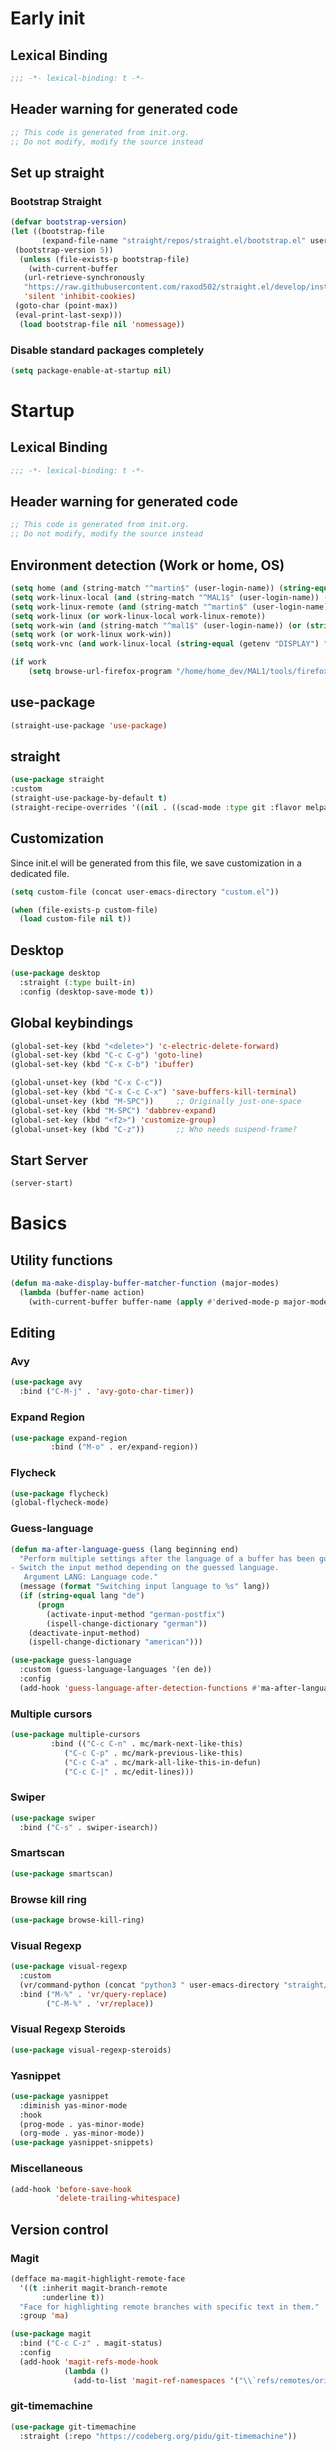 #+auto_tangle: t
#+PROPERTY: header-args :tangle "~/.emacs.d/init.el"

* Early init
:PROPERTIES:
:header-args:emacs-lisp: :tangle "~/.emacs.d/early-init.el"
:END:
** Lexical Binding
#+begin_src emacs-lisp
;;; -*- lexical-binding: t -*-
#+end_src
** Header warning for generated code
#+begin_src emacs-lisp
  ;; This code is generated from init.org.
  ;; Do not modify, modify the source instead

#+end_src
** Set up straight
*** Bootstrap Straight
#+begin_src emacs-lisp
  (defvar bootstrap-version)
  (let ((bootstrap-file
         (expand-file-name "straight/repos/straight.el/bootstrap.el" user-emacs-directory))
   (bootstrap-version 5))
    (unless (file-exists-p bootstrap-file)
      (with-current-buffer
     (url-retrieve-synchronously
     "https://raw.githubusercontent.com/raxod502/straight.el/develop/install.el"
     'silent 'inhibit-cookies)
   (goto-char (point-max))
   (eval-print-last-sexp)))
    (load bootstrap-file nil 'nomessage))
#+end_src
*** Disable standard packages completely
#+begin_src emacs-lisp
  (setq package-enable-at-startup nil)
#+end_src
* Startup
** Lexical Binding
#+begin_src emacs-lisp
;;; -*- lexical-binding: t -*-
#+end_src
** Header warning for generated code
#+begin_src emacs-lisp
  ;; This code is generated from init.org.
  ;; Do not modify, modify the source instead

#+end_src
** Environment detection (Work or home, OS)
#+begin_src emacs-lisp
  (setq home (and (string-match "^martin$" (user-login-name)) (string-equal (system-name) "merlin")))
  (setq work-linux-local (and (string-match "^MAL1$" (user-login-name)) (string-equal system-type "gnu/linux")))
  (setq work-linux-remote (and (string-match "^martin$" (user-login-name)) (string-equal system-type "gnu/linux") (string-equal (system-name) "LP15-MAL1-CEM")))
  (setq work-linux (or work-linux-local work-linux-remote))
  (setq work-win (and (string-match "^mal1$" (user-login-name)) (or (string-equal system-type "windows-nt") (string-equal system-type "cygwin"))))
  (setq work (or work-linux work-win))
  (setq work-vnc (and work-linux-local (string-equal (getenv "DISPLAY") ":1.0")))

  (if work
      (setq browse-url-firefox-program "/home/home_dev/MAL1/tools/firefox/firefox"))
#+end_src
** use-package
#+begin_src emacs-lisp
  (straight-use-package 'use-package)
#+end_src
** straight
#+begin_src emacs-lisp
  (use-package straight
  :custom
  (straight-use-package-by-default t)
  (straight-recipe-overrides '((nil . ((scad-mode :type git :flavor melpa :files ("scad-mode.el" "ob-scad.el") :host github :repo "openscad/emacs-scad-mode"))))))
#+end_src
** Customization
Since init.el will be generated from this file, we save customization in a dedicated file.

#+begin_src emacs-lisp
  (setq custom-file (concat user-emacs-directory "custom.el"))

  (when (file-exists-p custom-file)
    (load custom-file nil t))
#+end_src
** Desktop
#+begin_src emacs-lisp
  (use-package desktop
    :straight (:type built-in)
    :config (desktop-save-mode t))
#+end_src
** Global keybindings
#+begin_src emacs-lisp
  (global-set-key (kbd "<delete>") 'c-electric-delete-forward)
  (global-set-key (kbd "C-c C-g") 'goto-line)
  (global-set-key (kbd "C-x C-b") 'ibuffer)

  (global-unset-key (kbd "C-x C-c"))
  (global-set-key (kbd "C-x C-c C-x") 'save-buffers-kill-terminal)
  (global-unset-key (kbd "M-SPC"))     ;; Originally just-one-space
  (global-set-key (kbd "M-SPC") 'dabbrev-expand)
  (global-set-key (kbd "<f2>") 'customize-group)
  (global-unset-key (kbd "C-z"))       ;; Who needs suspend-frame?
#+end_src
** Start Server
#+begin_src emacs-lisp
  (server-start)
#+end_src
* Basics
** Utility functions
#+begin_src emacs-lisp
  (defun ma-make-display-buffer-matcher-function (major-modes)
    (lambda (buffer-name action)
      (with-current-buffer buffer-name (apply #'derived-mode-p major-modes))))
#+end_src
** Editing
*** Avy
#+begin_src emacs-lisp
  (use-package avy
    :bind ("C-M-j" . 'avy-goto-char-timer))
#+end_src
*** Expand Region
#+begin_src emacs-lisp
  (use-package expand-region
	       :bind ("M-o" . er/expand-region))
#+end_src
*** Flycheck
#+begin_src emacs-lisp
  (use-package flycheck)
  (global-flycheck-mode)
#+end_src

*** Guess-language
#+begin_src emacs-lisp
  (defun ma-after-language-guess (lang beginning end)
    "Perform multiple settings after the language of a buffer has been guessed:
  - Switch the input method depending on the guessed language.
     Argument LANG: Language code."
    (message (format "Switching input language to %s" lang))
    (if (string-equal lang "de")
        (progn
          (activate-input-method "german-postfix")
          (ispell-change-dictionary "german"))
      (deactivate-input-method)
      (ispell-change-dictionary "american")))

  (use-package guess-language
    :custom (guess-language-languages '(en de))
    :config
    (add-hook 'guess-language-after-detection-functions #'ma-after-language-guess))
#+end_src
*** Multiple cursors
#+begin_src emacs-lisp
  (use-package multiple-cursors
	       :bind (("C-c C-n" . mc/mark-next-like-this)
		      ("C-c C-p" . mc/mark-previous-like-this)
		      ("C-c C-a" . mc/mark-all-like-this-in-defun)
		      ("C-c C-|" . mc/edit-lines)))
#+end_src
*** Swiper
#+begin_src emacs-lisp
  (use-package swiper
    :bind ("C-s" . swiper-isearch))
#+end_src
*** Smartscan
#+begin_src emacs-lisp
  (use-package smartscan)
#+end_src
*** Browse kill ring
#+begin_src emacs-lisp
  (use-package browse-kill-ring)
#+end_src

*** Visual Regexp
#+begin_src emacs-lisp
  (use-package visual-regexp
    :custom
    (vr/command-python (concat "python3 " user-emacs-directory "straight/build/visual-regexp-steroids/regexp.py"))
    :bind ("M-%" . 'vr/query-replace)
          ("C-M-%" . 'vr/replace))
#+end_src
*** Visual Regexp Steroids
#+begin_src emacs-lisp
  (use-package visual-regexp-steroids)
#+end_src
*** Yasnippet
#+begin_src emacs-lisp
  (use-package yasnippet
    :diminish yas-minor-mode
    :hook
    (prog-mode . yas-minor-mode)
    (org-mode . yas-minor-mode))
  (use-package yasnippet-snippets)
#+end_src
*** Miscellaneous
#+begin_src emacs-lisp
  (add-hook 'before-save-hook
            'delete-trailing-whitespace)
#+end_src
** Version control
*** Magit
#+begin_src emacs-lisp
  (defface ma-magit-highlight-remote-face
    '((t :inherit magit-branch-remote
         :underline t))
    "Face for highlighting remote branches with specific text in them."
    :group 'ma)

  (use-package magit
    :bind ("C-c C-z" . magit-status)
    :config
    (add-hook 'magit-refs-mode-hook
              (lambda ()
                (add-to-list 'magit-ref-namespaces '("\\`refs/remotes/origin/\\(SPCK-[0-9]+-MAL1-.*\\)" . ma-magit-highlight-remote-face)))))
#+end_src
*** git-timemachine
#+begin_src emacs-lisp
  (use-package git-timemachine
    :straight (:repo "https://codeberg.org/pidu/git-timemachine"))
#+end_src
*** git-gutter
#+begin_src emacs-lisp
  (use-package git-gutter
    :diminish git-gutter-mode
    :config
    (add-hook 'text-mode-hook
              (lambda ()
                (unless (and (buffer-file-name) (file-remote-p (buffer-file-name)))
                  (git-gutter-mode)))))
#+end_src
** Remote work
#+begin_src emacs-lisp
  (if work-linux-remote
      (progn
        (setq work-remote-machine "dell1254cem")
        (setq work-remote-url "/ssh:MAL1@dell1254cem:")
        (setq enable-remote-dir-locals nil)
        (setq remote-file-name-inhibit-locks t)
        ;; Avoid version-control checks for tramp buffers
        (setq vc-ignore-dir-regexp
              (format "\\(%s\\)\\|\\(%s\\)"
                      vc-ignore-dir-regexp
                      tramp-file-name-regexp)))
    (setq work-remote-url "")
    (setq work-remote-machine nil))
#+end_src
** Password cache
#+begin_src emacs-lisp
  (use-package password-cache
    :straight (:type built-in)
    :custom (password-cache-expiry 36000)
    :after flyspell
    )
#+end_src
** Navigation
*** Link-Hint
#+begin_src emacs-lisp
  (defun ma-spck-next-link (end)
    "Return position of next SPCK-{ID} link or nil if there is none."
    (save-excursion
      (when (looking-at "\\(SPCK-[0-9.]+\\)")
        (progn
          (skip-chars-forward "SPCK-")
          (skip-chars-forward "[:digit:]")))
      (when (re-search-forward "\\(SPCK-[[:digit:]]+\\)" end t)
        (progn
          (skip-chars-backward "[SPCK\\-][:digit:]")
          (point)))))


  (defun ma-spck-link-at-point-p ()
    "Return SPCK-{ID} link at point or nil if there is none."
    (save-excursion
      (skip-chars-backward "[SPCK\\-][:digit:]")
      (and
       (looking-at "\\(SPCK-[0-9.]+\\)")
       (concat "https://spck-jira.ux.dsone.3ds.com:8443/browse/" (match-string 1)))))

    (use-package link-hint
      :config
      (link-hint-define-type 'spck-url
                             :next 'ma-spck-next-link
                             :at-point-p 'ma-spck-link-at-point-p
                             :open #'browse-url)
      (push 'link-hint-spck-url link-hint-types)
      :bind ("C-c o" . 'link-hint-open-link))

#+end_src
*** Projectile
#+begin_src emacs-lisp
  (cond
   (work-linux-local
    (progn (setq projectile-project-search-path '("/scratch/apel"))
           (setq projectile-git-command (concat (getenv "HOME") "/bin/projectile_ls.sh"))))
   (work-linux-remote
    (progn (setq projectile-project-search-path '("/scratch/apel"))
           (setq projectile-git-command (concat (getenv "HOME") "/bin/projectile_ls.sh"))
           (setq projectile-enable-caching t)))
   (work-win (setq projectile-project-search-path '("D:/users/apel")))
   (home (setq projectile-project-search-path '("/home/martin"))))

  (defun ma-projectile-mode-line()
    "Generates a projectile mode line"
    (format " Proj[%s]" (projectile-project-name)))

  (use-package projectile
    :init
    (projectile-mode 1)
    ;; This is needed to avoid slowdown when working with remote files.
    (defadvice projectile-project-root (around ignore-remote first activate)
      (unless (file-remote-p default-directory) ad-do-it))

    :bind
    ("C-c C-f" . projectile-find-file)
    :bind-keymap
    ("C-S-p" . projectile-command-map)
    :custom
    (projectile-sort-order 'recently-active)
    (projectile-git-submodule-command nil)
    (projectile-mode-line-prefix "")
    (projectile-mode-line-function 'ma-projectile-mode-line))

#+end_src
*** Deadgrep
#+begin_src emacs-lisp
  (defun ma-deadgrep-root-function()
    "Determine root directory for current buffer."
      (if (and (buffer-file-name) (file-in-directory-p (buffer-file-name) "/scratch/apel/new_arch/develop/src/ooa"))
          "/scratch/apel/new_arch/develop/src/ooa"
        (if (and (buffer-file-name) (file-in-directory-p (buffer-file-name) "/scratch/apel/new_arch/develop/src"))
            "/scratch/apel/new_arch/develop/src"
          (deadgrep--project-root))))
  (use-package deadgrep
    :bind ("C-c C-r" . deadgrep)
    :custom (deadgrep-max-buffers  1)
    (deadgrep-project-root-function 'ma-deadgrep-root-function))
#+end_src
*** Hydra
#+begin_src emacs-lisp
  (use-package hydra
    :straight (:host github :repo "abo-abo/hydra"))
#+end_src
* Appearance
** Icons
#+begin_src emacs-lisp
(use-package all-the-icons)
#+end_src
** Diminish
#+begin_src emacs-lisp
  (use-package diminish)
#+end_src
** Buffer management
*** Uniquify
#+begin_src emacs-lisp
  (use-package uniquify
    :straight (:type built-in)
    :custom (uniquify-buffer-name-style 'post-forward-angle-brackets))
#+end_src
*** Ace-window
#+begin_src emacs-lisp
  (use-package ace-window
    :bind ("C-x o" . 'ace-window)
    :custom (aw-keys '(?a ?s ?d ?f ?g ?h ?j ?k ?l)))
#+end_src

** Which-key
#+begin_src emacs-lisp
  (use-package which-key
    :diminish which-key-mode
    :config (which-key-mode)
    :custom (which-key-max-description-length 35))
#+end_src
** Doom Modeline
#+begin_src emacs-lisp
  (use-package doom-modeline
    :custom
    (doom-modeline-modal-icon nil)
    (doom-modeline-persp-icon nil)
    (doom-modeline-persp-name nil)
    (doom-modeline-buffer-file-name-style 'buffer-name)
    (doom-modeline-vcs-max-length 25)
    :config
    (progn
      (doom-modeline-mode 1)
      (if home
          (display-battery-mode t))))
#+end_src
** Modus Theme
#+begin_src emacs-lisp
  (use-package modus-themes
    :custom
      (modus-themes-deuteranopia t)
      (modus-themes-bold-constructs t)
      (modus-themes-italic-constructs t)
      (modus-themes-paren-match '(bold))
      (modus-themes-mode-line '(3d))
      (modus-themes-hl-line '(intense))
      (modus-themes-headings '((t variable-pitch)))
    :config
    (progn
      (load-theme 'modus-vivendi :no-confirm)))
#+end_src

** Fonts
#+begin_src emacs-lisp
  (use-package unicode-fonts
    :config (unicode-fonts-setup))

  (global-font-lock-mode 1)

  (use-package fontaine
    :custom (fontaine-presets
             '((home
                :default-family "DejaVu Sans Mono"
                :default-height 80
                :fixed-pitch-family "DejaVu Sans Mono"
                :fixed-pitch-height 100
                :variable-pitch-family "Nimbus Roman"
                :variable-pitch-height 100)
               (work
                :inherit home)
               (screen-sharing
                :inherit home
                :default-height 100
                :fixed-pitch-family "DejaVu Sans Mono"
                :fixed-pitch-height 120
                :variable-pitch-family "Nimbus Roman"
                :variable-pitch-height 120))))
  (if (or home work-linux-remote)
      (fontaine-set-preset 'home)
    (fontaine-set-preset 'work))
#+end_src

** Long lines
#+begin_src emacs-lisp
    (use-package whitespace
      :straight (:type built-in)
      :custom (whitespace-line-column 150)
      (whitespace-style '(face lines-tail))
      :hook (prog-mode . whitespace-mode))
#+end_src
** Miscellaneous
#+begin_src emacs-lisp
  (defalias 'yes-or-no-p 'y-or-n-p)
  (setq frame-inhibit-implied-resize t)
#+end_src
* Documentation
** Devdocs
#+begin_src emacs-lisp
  (defun ma-devdocs-lookup-at-point()
    (interactive)
    (devdocs-lookup nil (thing-at-point 'symbol)))

  (use-package devdocs
    :bind
    ("C-c C-S-d" . 'ma-devdocs-lookup-at-point)
    ("C-c C-d" . devdocs-lookup)
    :init
    (add-hook 'c-mode-common-hook
              (lambda()
                (setq-local devdocs-current-docs '("cpp" "qt~5.12"))
                (local-unset-key (kbd "C-c C-d"))))
    (add-hook 'cmake-mode-hook
              (lambda()
                (setq-local devdocs-current-docs '("cmake~3.23"))
                (local-unset-key (kbd "C-c C-d"))))
    (add-hook 'dockerfile-mode-hook
              (lambda()
                (setq-local devdocs-current-docs '("docker"))))
    (add-hook 'js-mode-hook
              (lambda()
                (setq-local devdocs-current-docs '("node~18_lts" "javascript"))))
    (add-hook 'python-mode-hook
              (lambda()
                (setq-local devdocs-current-docs '("python~3.10"))))
    (add-hook 'perl-mode-hook
              (lambda()
                (setq-local devdocs-current-docs '("perl~5.34"))))
    (add-hook 'yaml-mode-hook
              (lambda()
                (setq-local devdocs-current-docs '("ansible")))))
#+end_src

** Info
#+begin_src emacs-lisp
  (setq Info-directory-list '("/usr/local/share/info/" "/usr/share/info/"))
#+end_src
** Helpful
#+begin_src emacs-lisp
  (use-package helpful
  :bind
  ("C-h f" . helpful-callable)
  ("C-h v" . helpful-variable)
  ("C-h k" . helpful-key)
  ("C-c C-d" . helpful-at-point))
  (add-to-list 'display-buffer-alist
               `(,(ma-make-display-buffer-matcher-function '(helpful-mode))
                 (display-buffer-reuse-window display-buffer-in-direction)
                 (direction . bottom)
                 (window-height . 0.5)))
#+end_src
* Completion
** Company
#+begin_src emacs-lisp
  (defun ma-cmake-upcase-completion-list (candidates)
    "Converts all incoming completion candidates to upper case"
    (if (string-equal major-mode "cmake-mode")
   (mapcar 'upcase candidates)
      candidates))

  (use-package company
   :diminish company-mode
   :config
   (global-company-mode)
   :custom
     (company-dabbrev-downcase nil)
     (company-transformers '(ma-cmake-upcase-completion-list company-sort-by-occurrence))
     (company-cmake-executable "/scratch/apel/new_arch/develop/extern/linux64/cmake-3.23/bin/cmake")
     (company-backends '(company-cmake company-capf company-files
                                       (company-dabbrev-code company-keywords)
                                       company-dabbrev))
     (company-idle-delay 2.0)
     :bind ("C-S-s-c" . company-complete))
#+end_src
** Company Box Mode
#+begin_src emacs-lisp
  ;; (use-package company-box
  ;;   :after company
  ;;   :diminish company-box-mode
  ;;   :hook company-mode)
#+end_src
** Vertico
#+begin_src emacs-lisp
  (use-package vertico
    :custom
      (vertico-sort-function #'vertico-sort-history-alpha)
    :config
    (progn
      (vertico-mode)
      (define-key vertico-map (kbd "TAB") 'minibuffer-complete)
      (savehist-mode)))
#+end_src
** Orderless
#+begin_src emacs-lisp
  (use-package orderless
    :custom (completion-styles '(substring orderless basic)))
#+end_src
** Marginalia
#+begin_src emacs-lisp
  (use-package marginalia
    :init
    (marginalia-mode))
#+end_src
* PIM
** Mail
*** Mu4e
#+begin_src emacs-lisp
  (when work-linux-remote
    (defun ma-switch-to-mu4e ()
      "Switch to unread mail in mu4e"
      (interactive)
      (unless (mu4e-running-p)
        (mu4e t))
      (mu4e-search-bookmark (mu4e-get-bookmark-query ?i))
      (mu4e-headers-change-sorting :date 'ascending))

    (defun ma-view-previous-next-advice(orig &rest args)
      (let ((switch-to-buffer-obey-display-actions nil))
        (apply orig args)))

    (use-package mu4e
      :straight (:branch "release/1.10")
      :load-path "straight/repos/mu/build/mu4e"
      :commands mu4e-running-p mu4e
      :custom
      (mu4e-mu-binary (concat user-emacs-directory "straight/repos/mu/build/mu/mu"))
      (mu4e-bookmarks
       (quote
        (("(maildir:/INBOX OR maildir:/AutoNotifications) AND NOT flag:trashed" "INBOX" 105)
         ("flag:unread AND NOT flag:trashed AND NOT maildir:Trash" "Unread messages" 117)
         ("date:today..now AND NOT flag:trashed AND NOT maildir:Trash AND NOT maildir:/Junk" "Today's messages" 116)
         ("date:7d..now AND NOT flag:trashed AND NOT maildir:Trash AND NOT maildir:/Junk" "Last 7 days" 119))))
      (mu4e-headers-fields
       '( (:human-date . 12)
          (:flags . 6)
          (:from-or-to . 30)
          (:subject)))
      (mu4e-compose-signature-auto-include nil)
      (mu4e-compose-dont-reply-to-self t)
      (mu4e-compose-complete-only-after "2020-01-01")
      (mu4e-drafts-folder "/Drafts")
      (mu4e-get-mail-command "~/bin/Linux/call_mbsync.sh")
      (mu4e-completing-read-function 'completing-read)
      (mu4e-headers-include-related nil)
      (mu4e-index-update-error-warning nil)
      (mu4e-hide-index-messages t)
      (mu4e-sent-folder "/Sent")
      (mu4e-trash-folder "/Trash")
      (mu4e-update-interval 120)
      (mu4e-use-fancy-chars t)
      (mu4e-attachment-dir "/tmp")
      (mu4e-change-filenames-when-moving t)
      (mu4e-headers-visible-lines 20)
      (mu4e-org-link-query-in-headers-mode t)
      (mu4e-modeline-support nil)
      (message-send-mail-function (quote smtpmail-send-it))

      (smtpmail-debug-info nil)
      (smtpmail-local-domain "3ds.com")
      (smtpmail-smtp-server "smtps.emea.3ds.com")
      (smtpmail-smtp-service 587)
      (smtpmail-stream-type (quote starttls))

      (mail-user-agent 'mu4e-user-agent)
      (shr-color-visible-luminance-min 80)
      :config
      (set-variable 'read-mail-command 'mu4e)
      (advice-add 'mu4e-view-headers-next :around #'ma-view-previous-next-advice)
      (advice-add 'mu4e-view-headers-prev :around #'ma-view-previous-next-advice)
      (advice-add 'mu4e-headers-mark-and-next :around #'ma-view-previous-next-advice)

      (add-to-list 'display-buffer-alist
                   `("^\\*mu4e-headers\\*$"
                     (display-buffer-reuse-window)
                     (window-min-height . 0.25)))

      (add-to-list 'display-buffer-alist
                   `("^\\*mu4e"
                     (display-buffer-reuse-window)))

      (add-to-list 'display-buffer-alist
                   `("^\\*Article\\*"
                     (display-buffer-reuse-window)
                     (window-min-height . 0.25))))

      :bind ("<f4>" . ma-switch-to-mu4e)))
#+end_src
*** Mu4e Alert
#+begin_src emacs-lisp
  (use-package mu4e-alert
    :after (mu4e)
    :custom
    (mu4e-alert-email-notification-types '(count))
    (mu4e-alert-style 'notifications)
    (mu4e-alert-interesting-mail-query "maildir:/INBOX AND NOT flag:trashed AND flag:unread")
    :init
    (mu4e-alert-enable-notifications)
    :config
    (mu4e-alert-enable-mode-line-display))

#+end_src
*** Org-msg
#+begin_src emacs-lisp
  (defun ma-define-snippets-for-mail ()
    "Define snippets to be used in org-msg-edit-mode."

    (yas-define-snippets 'org-msg-edit-mode
                         '(("ger"
                            "\nHi `(org-msg-get-to-name)`,\n\n$0\n\n#+begin_signature\n--\nViele Grüße,\n\nMartin\n#+end_signature\n"
                            "MailDeutsch")
                           ("eng"
                            "\nHi `(org-msg-get-to-name)`,\n\n$0\n\n#+begin_signature\n--\nBest Regards,\n\nMartin\n#+end_signature\n"
                            "MailEnglisch"))))

  (defun ma-make-display-buffer-matcher-function-org-msg()
    (lambda (buffer-name action)
      (with-current-buffer buffer-name (derived-mode-p org-msg-mode))))

  (use-package org-msg
    :after (mu4e)
    :custom
    (org-msg-options "html-postamble:nil H:5 num:nil ^:{} toc:nil author:nil email:nil \\n:t")
    (org-msg-startup "hidestars indent inlineimages")
    (org-msg-greeting-fmt nil)
    (org-msg-recipient-names '(("martin.apel@3ds.com" . "Martin")
                               ("Magdalena.NIEDHAMMER@3ds.com" . "Lena")
                               ("Rajanagaprasad.KODALI@3ds.com" . "Prasad")
                               ("David.BLUMENTHAL@3ds.com" . "Dave")
                               ("Edward.WATRAS@3ds.com" . "Ed")))
    (org-msg-greeting-name-limit 3)
    (org-msg-default-alternatives '((new		. (html))
                                    (reply-to-html	. (html))
                                    (reply-to-text	. (html))))
    (org-msg-convert-citation t)
    (org-msg-signature nil)

    :config
    (add-to-list 'display-buffer-alist
                 `(,(ma-make-display-buffer-matcher-function '(org-mode))
                   (display-buffer-reuse-window)))
    (ma-define-snippets-for-mail))

  (defun ma-org-msg-get-to-name-advice(orig &rest args)
    "Return first name of addressee or defer to org-msg-get-to-name."
    (save-excursion
      (let ((to (org-msg-message-fetch-field "to")))
        (if (string-match "^\\([[:upper:]]+\\) \\([[:alpha:]]+\\) <\\([[:alpha:]]+\.[[:alpha:]]+@3ds\.com\\)>$" to)
            (let ((mail-addr (match-string 3 to)))
              (or (assoc-default mail-addr org-msg-recipient-names)
                  (match-string 2 to)))
          (apply orig args)))))

  (advice-add 'org-msg-get-to-name :around #'ma-org-msg-get-to-name-advice)

  (org-msg-mode)

  (add-hook 'org-msg-edit-mode-hook
            (lambda ()
              (define-key org-msg-edit-mode-map (kbd "C-c C-f C-s") 'message-goto-subject)
              (define-key org-msg-edit-mode-map (kbd "C-c C-f C-t") 'message-goto-to)
              (define-key org-msg-edit-mode-map (kbd "C-c C-f C-c") 'message-goto-cc)
              (define-key org-msg-edit-mode-map (kbd "C-c C-f C-b") 'message-goto-bcc)
              (flyspell-mode 1)
              (setq flyspell-generic-check-word-predicate 'mail-mode-flyspell-verify)
              (guess-language-mode 1)))

#+end_src
** Calendar
#+begin_src emacs-lisp
  (use-package german-holidays
    :custom calendar-holidays holiday-german-BY-holidays)

  (setq diary-file "~/.emacs.d/diary")
  (setq calendar-url "http://localhost:1080/users/Martin.APEL@3ds.com/calendar/")
  (setq calendar-view-diary-initially-flag t)
  (setq diary-number-of-entries 3)
  (setq calendar-time-display-form '(24-hours ":" minutes))
  (setq calendar-week-start-day 1)
  (setq appt-display-diary t)
  (setq appt-display-format 'window)
  (setq org-agenda-include-diary t)

  (add-hook 'diary-list-entries-hook #'diary-sort-entries t)

  (defvar ma--getcal-last-update nil "Last time the calendar has been updated.")

  (defun ma--getcal-do (url file)
    "Download ics file and add it to file"
    (let ((tmpfile (url-file-local-copy url)))
      (icalendar-import-file tmpfile file)
      (let ((tmp-buffer (find-buffer-visiting tmpfile)))
        (when tmp-buffer
          (kill-buffer tmp-buffer)))
      (delete-file tmpfile)))

  (defun ma-getcal ()
    "Load an ICS calendar into the Emacs diary"
    (interactive)
    (message (concat "Loading " calendar-url " into " diary-file))
    (let ((diary-buffer (find-file-noselect diary-file)))
      (with-current-buffer diary-buffer
        (erase-buffer)
        (ma--getcal-do calendar-url diary-file)
        (save-buffer)))
    (setq ma--getcal-last-update (float-time)))

  (defun ma--getcal-if-necessary ()
    "Reload the calendar if it hasn't been updated for an hour."
    (when (or (not (and (floatp ma--getcal-last-update) (< (- (float-time) ma--getcal-last-update) 3600))))
      (ma-getcal)))

  (when work
    (appt-activate 1)
    (run-with-idle-timer 60 t 'ma--getcal-if-necessary))
    #+end_src
** Org-dependent stuff
*** Org mode
#+begin_src emacs-lisp
  (defun ma-show-agenda-if-hidden ()
    "Show Org agenda of today if it is currently hidden. Returns t, if it already was visible, otherwise nil"
    (interactive)
    (let* ((buf (get-buffer "*Org Agenda*")))
      (if (not buf)
          (progn
            (org-agenda-list 1)
            nil)
        (if (not (get-buffer-window buf))
            (progn
              (switch-to-buffer buf)
              nil)
          t)
        )
      )
    )

  (use-package org
    :straight (:type built-in)
    :custom
    (org-agenda-files '("~/org" "~/org/jira" "~/org-roam"))
    (org-agenda-custom-commands
     (quote
      (("w" "Work agenda only" alltodo ""
        ((org-agenda-files (list ma-na-org))))
       ("h" "Home agenda only" agenda ""
        ((org-agenda-files (list ma-private-org))))
       ("s" "Unscheduled items" alltodo ""
        ((org-agenda-skip-function
          (quote
           (org-agenda-skip-entry-if
            (quote scheduled)
            (quote nottodo)
            (quote todo))))))
       )))
    (org-agenda-repeating-timestamp-show-all nil)
    (org-agenda-skip-deadline-prewarning-if-scheduled t)
    (org-agenda-skip-scheduled-if-deadline-is-shown t)
    (org-agenda-start-on-weekday nil)
    (org-babel-load-languages (quote ((emacs-lisp . t) (dot . t) (ditaa . t) (shell . t))))
    (org-export-backends (quote (ascii html icalendar latex md pandoc jira)))
    (org-capture-templates
     (quote
      (
       ("g" "General" entry
        (file+olp "~/org/na.org" "Unsorted")
        "** TODO %?")
       ("t" "Test" entry (file "~/org/test.org") nil)
       ("m" "TODO from Mail" entry
        (file+headline "~/org/na.org" "Mail")
        "** TODO [#A] %?Mail: %a\nSCHEDULED: %(org-insert-time-stamp (org-read-date nil t \"+0d\"))\n" :immediate-finish t :jump-to-captured t))))
    (sorg-scheduled-past-days 5)
    :bind
    ("C-c a" . 'org-agenda)
    ("C-c C" . 'org-capture)
    :hook (org . hl-line-mode)
    :config
    (define-key org-mode-map (kbd "C-c C-z") nil))      ;; Free up for global magit-status binding
#+end_src
*** Org Export to Pandoc
#+begin_src emacs-lisp
  (use-package ox-pandoc
    :straight t)
#+end_src
*** Org Jira
#+begin_src emacs-lisp
  (use-package org-jira
    :if work
    :custom
    (jiralib-url "https://spck-jira.ux.dsone.3ds.com:8443")
    (org-jira-working-dir "~/org/jira")
    ;;                            other         dev 2023               dev 2023x    in progress       testing             ready
    (org-jira-default-jql "filter = 33100 OR filter = 62300 OR filter = 33400 OR filter = 10903 OR filter = 14101 ORDER BY status asc")
    (org-jira-use-status-as-todo t)
    :config
    (add-hook 'org-mode-hook
              (lambda()
                (if (and (buffer-file-name) (file-in-directory-p (buffer-file-name) "~/org/jira"))
                    (org-jira-mode 1)))))

  (use-package ox-jira
    :if work)
#+end_src
*** Org Bullets
#+begin_src emacs-lisp
  (use-package org-bullets
    :hook (org-mode . org-bullets-mode))
#+end_src
*** Org Roam
#+begin_src emacs-lisp
  (use-package emacsql
    :if work)
  (use-package org-roam
    :if work
    :custom
    (org-roam-directory "~/org-roam")
    (org-roam-capture-templates
     '(("d" "default" plain "%?" :target
        (file+head "%<%Y-%m-%d_%H:%M:%S>-${slug}.org" "#+title: ${title}")
        :unnarrowed t)
       ("s" "spck" plain (file "~/org-roam/templates/spck-template.org")
        :target (file "%<%Y-%m-%d_%H:%M:%S>-SPCK-${slug}.org")
        :unnarrowed t)
       ))
    (org-roam-database-connector 'sqlite-builtin)
    :bind
    ("C-c n l" . 'org-roam-buffer-toggle)
    ("C-c n f" . 'org-roam-node-find)
    ("C-c n i" . 'org-roam-node-insert)
    :after emacsql
    :config
    (org-roam-db-autosync-mode))
#+end_src
*** Org Autotangle
#+begin_src emacs-lisp
  (use-package org-auto-tangle
    :diminish org-auto-tangle-mode
    :hook (org-mode . org-auto-tangle-mode))
#+end_src

** ERC/Skype
For some reason any settings via use-package are not effective for ERC. Therefore all settings are done via the customize interface, which
works flawlessly. For reference the identical settings are kept below.
#+begin_src emacs-lisp
  (when work-linux-local
    (defun ma-bitlbee-identify ()
      "Auto-identify for Bitlbee channels using authinfo"
      (interactive)
      (when (string= (buffer-name) "&bitlbee")
        (let* ((entry (nth 0 (auth-source-search :max 1
                                                 :host "dell1254cem"
                                                 :user "MAL1"
                                                 :port 6667)))
               (secret (plist-get entry :secret))
               (user (plist-get entry :user))
               (password (if (functionp secret)
                             (funcall secret)
                           secret)))
          (erc-message "PRIVMSG" (concat (erc-default-target) " account add sipe martin.apel@3ds.com,dsone\\\\" user " " password))
          (erc-message "PRIVMSG" (concat (erc-default-target) " account sipe set useragent \"UCCAPI/16.0.6001.1073 OC/16.0.6001.1073 (Skype for Business)\""))
          (erc-message "PRIVMSG" (concat (erc-default-target) " account sipe on"))
          (erc-log-mode 1)
          )
        ))

    (defun ma-bitlbee-ignore-unimportant (msg)
      "less noise from bitlbee"
      (if (string-match "localhost has changed mode for " msg)
          (setq erc-insert-this nil)))

    (defun ma-erc-format-nick (&optional user _channel-data)
      "Format the nick name."
      (when user
        (progn
          (message "User is %s" user)
          (message "Nickname is %s" (erc-server-user-nickname user))
          (erc-server-user-nickname user))))
    )

  (use-package erc
    :if work-linux-local
  ;;  :custom
  ;;   (erc-autoaway-idle-seconds 1800)
  ;;   (erc-autoaway-message "Away")
  ;;   (erc-notifications-mode t)
  ;;   (erc-track-showcount t)
  ;;   (erc-hide-list '("JOIN" "PART" "QUIT" "MODE" "MODE-nick"))
  ;;   (erc-nick "martin")
  ;;   (erc-notifications-icon "/usr/share/icons/Adwaita/48x48/actions/call-start.png")
  ;;   (erc-server "dell1254cem")
  ;;   (erc-track-exclude-types '("JOIN" "NICK" "PART" "333" "353"))
  ;;   (erc-user-full-name "Martin Apel")
  ;;  :config
  ;;   (add-to-list 'erc-modules 'autoaway)
  ;;   (add-to-list 'erc-modules 'dcc)
  ;;   (add-to-list 'erc-modules 'notifications)
  ;;   (add-to-list 'erc-modules 'smiley)
  ;;   (add-to-list 'erc-modules 'spelling)
  ;;   (erc-update-modules)
    :requires 'auth-source)

  (when work-linux-local
    (progn
      (add-hook 'erc-insert-pre-hook 'ma-bitlbee-ignore-unimportant)
      (add-hook 'erc-join-hook 'ma-bitlbee-identify)
      (erc :server "localhost" :nick "martin" :password "")))
#+end_src

* Programming languages
** All programming languages
*** Subword mode
#+begin_src emacs-lisp
  (use-package subword
    :straight (:type built-in)
    :config
    (add-hook 'prog-mode-hook
              (lambda()
                (local-set-key (kbd "M-<left>") 'subword-backward)
                (local-set-key (kbd "M-<right>") 'subword-forward)
                (subword-mode t))))
#+end_src
*** Idle highlight mode
#+begin_src emacs-lisp
  (use-package idle-highlight-mode
    :hook prog-mode)
#+end_src
*** Highlight current line
#+begin_src emacs-lisp
(add-hook 'prog-mode-hook 'hl-line-mode)
#+end_src
*** Turn off lock-file mode and turn on smartscan-mode
#+begin_src emacs-lisp
  (add-hook 'prog-mode-hook
            (lambda()
              (lock-file-mode nil)
              (smartscan-mode 1)))
#+end_src
*** LSP
#+begin_src emacs-lisp
  (use-package lsp-mode
    :custom
    (read-process-output-max (* 1024 1024)) ;; 1mb
    (gc-cons-threshold 100000000)

    (lsp-completion-provider :capf)
    (lsp-eldoc-enable-hover nil)
    (lsp-client-packages '(lsp-bash lsp-clangd lsp-clients lsp-cmake lsp-dockerfile lsp-groovy lsp-javascript lsp-json lsp-perl lsp-php lsp-pyls lsp-xml lsp-yaml))
    (lsp-clients-clangd-args '("--background-index" "--log=info" "-j=8" "--clang-tidy"))
    (lsp-completion-no-cache t)
    (lsp-enable-indentation nil)
    (lsp-enable-folding nil)
    (lsp-enable-on-type-formatting nil)
    (lsp-keymap-prefix "C-r")
    (lsp-modeline-code-actions-enable nil)
    (lsp-modeline-diagnostics-scope :file)
    (lsp-warn-no-matched-clients nil)
    (lsp-response-timeout 2)
    (lsp-restart 'auto-restart)
    :hook (prog-mode . #'lsp-deferred)
          (lsp-mode . lsp-enable-which-key-integration))

  (use-package lsp-ui
    :after (lsp)
    :hook (c++-mode . yas-minor-mode)
          (c++ts-mode . yas-minor-mode))
#+end_src
*** Treesitter
#+begin_src emacs-lisp
  (use-package treesit
    :if featurep 'treesit
    :disabled
    :config
    (treesit-language-source-alist
     '((bash "https://github.com/tree-sitter/tree-sitter-bash")
       (bibtex "https://github.com/latex-lsp/tree-sitter-bibtex")
       (c "https://github.com/tree-sitter/tree-sitter-c")
       (c-sharp "https://github.com/tree-sitter/tree-sitter-c-sharp")
       (clojure "https://github.com/sogaiu/tree-sitter-clojure")
       (cmake "https://github.com/uyha/tree-sitter-cmake")
       (commonlisp "https://github.com/theHamsta/tree-sitter-commonlisp")
       (cpp "https://github.com/tree-sitter/tree-sitter-cpp")
       (css "https://github.com/tree-sitter/tree-sitter-css")
       (dockerfile "https://github.com/camdencheek/tree-sitter-dockerfile")
       (javascript "https://github.com/tree-sitter/tree-sitter-javascript" "master" "src")
       (json "https://github.com/tree-sitter/tree-sitter-json")
       (markdown "https://github.com/ikatyang/tree-sitter-markdown")
       (python "https://github.com/tree-sitter/tree-sitter-python")
       (tsx "https://github.com/tree-sitter/tree-sitter-typescript" "master" "tsx/src")
       (typescript "https://github.com/tree-sitter/tree-sitter-typescript" "master" "typescript/src")
       (yaml "https://github.com/ikatyang/tree-sitter-yaml"))))
#+end_src
** C++
*** Treesitter C++
#+begin_src emacs-lisp
        (defun ma-c++-indent-style()
          "Override the default BSD indentation style"
          `(
            ((and (node-is "expression_statement")
                          (or (parent-is "if_statement")
                              (parent-is "for_statement")
                              (parent-is "while_statement")
                              (parent-is "do_statement"))) parent-bol c-ts-mode-indent-offset)
            ((parent-is "declaration_list") parent-bol 0)      ;; no indentation for namespace bodies

             ,@(alist-get 'bsd (c-ts-mode--indent-styles 'cpp))))

        (use-package c-ts-mode
          :if (and (featurep 'treesit) (treesit-language-available-p 'cpp))
          :custom
          (c-ts-mode-indent-offset 3)
          (c-ts-mode-indent-style #'ma-c++-indent-style)
          :init
          (add-to-list 'major-mode-remap-alist '(c-mode . c-ts-mode))
          (add-to-list 'major-mode-remap-alist '(c++-mode . c++-ts-mode))
          (add-to-list 'major-mode-remap-alist '(c-or-c++-mode . c-or-c++-ts-mode)))
#+end_src
*** Modern-cpp-font-lock
#+begin_src emacs-lisp
  (use-package modern-cpp-font-lock
    :if (not (and (featurep 'treesit) (treesit-language-available-p 'cpp)))
    :config (modern-c++-font-lock-global-mode t))
#+end_src
*** Start SMerge session, if necessary
#+begin_src emacs-lisp
  (add-hook 'c-mode-common-hook 'smerge-start-session)
#+end_src
*** Keybindings
#+begin_src emacs-lisp
  (add-hook 'c-mode-common-hook
            (lambda ()
              (local-set-key (kbd "C-c C-o") 'ff-find-other-file)
              (local-set-key (kbd "C-c C-s") 'hs-show-block)
              (local-set-key (kbd "C-M-a") 'beginning-of-defun)
              (local-set-key (kbd "C-M-e") 'end-of-defun)
              (local-set-key (kbd "<delete>") 'c-electric-delete-forward)
              (local-set-key (kbd "C-c =") 'align-regexp)
              (local-set-key (kbd "C-c *") 'ma-insert-separator)
              (local-unset-key (kbd "C-c C-a"))                       ;; Free keybinding for multiple-cursors
              (local-unset-key (kbd "C-c C-n"))
              (local-unset-key (kbd "C-c C-p"))
              (local-unset-key (kbd "C-c C-z"))))                     ;; Free keybinding for magit-status

  (when (and (featurep 'treesit) (treesit-language-available-p 'cpp))
    (add-hook 'c-ts-base-mode-hook
              (lambda ()
                (local-set-key (kbd "C-c C-o") 'ff-find-other-file)
                (local-set-key (kbd "C-c C-s") 'hs-show-block)
                (local-set-key (kbd "C-M-a") 'beginning-of-defun)
                (local-set-key (kbd "C-M-e") 'end-of-defun)
                (local-set-key (kbd "<delete>") 'c-electric-delete-forward)
                (local-set-key (kbd "C-c =") 'align-regexp)
                (local-set-key (kbd "C-c *") 'ma-insert-separator)
                (local-unset-key (kbd "C-c C-a"))                       ;; Free keybinding for multiple-cursors
                (local-unset-key (kbd "C-c C-n"))
                (local-unset-key (kbd "C-c C-p"))
                (local-unset-key (kbd "C-c C-z")))))                     ;; Free keybinding for magit-status

#+end_src
*** Misc
#+begin_src emacs-lisp
  (add-hook 'c-mode-common-hook
            (lambda ()
              (imenu-add-to-menubar "Functions")
              (local-set-key (kbd "C-c C-i") 'imenu)
              (if work
                  (add-hook 'before-save-hook 'ma-create-or-update-copyright))
              (c-toggle-hungry-state 1)
              (cwarn-mode)
              (hs-minor-mode)
              (hs-hide-initial-comment-block)))
  (add-to-list 'auto-mode-alist '("\\.h" . c++-mode))
#+end_src
** CMake
#+begin_src emacs-lisp
  (use-package cmake-mode
    :custom (cmake-tab-width 3)
    :init
    (add-hook 'cmake-mode-hook
              (lambda ()
                (local-set-key (kbd "C-c C-d") 'cmake-help)
                (flyspell-prog-mode)
                (setq indent-line-function 'indent-relative))))
#+end_src

** Dockerfile
#+begin_src emacs-lisp
  (use-package dockerfile-mode)
#+end_src
** docker-compose-mode
#+begin_src emacs-lisp
  (use-package docker-compose-mode)
#+end_src
** Javascript
#+begin_src emacs-lisp
  (use-package js2-mode
  :mode ("\\.js$" "\\.sjs$" "\\.qs$")
  :custom
  (js2-include-node-externs t)
  (js2-mode-assume-strict t)
  (js2-include-browser-externs nil))
#+end_src
** Jenkinsfile
#+begin_src emacs-lisp
  (use-package jenkinsfile-mode)
#+end_src
** Elisp
*** Auto-compile
#+begin_src emacs-lisp
  (use-package auto-compile
    :custom (load-prefer-newer t)
    :config (auto-compile-on-load-mode 1)
    (auto-compile-on-save-mode 1))
#+end_src
*** Keybindings
#+begin_src emacs-lisp
  (add-hook 'emacs-lisp-mode-hook
            (lambda ()
              (local-set-key (kbd "M-.") 'find-function-other-window)))
#+end_src

** Shell
#+begin_src emacs-lisp
  (add-hook 'sh-set-shell-hook
            (lambda()
              (when (string-equal sh-shell "tcsh")
                (progn
                  (require 'csh-mode)
                  (setq-local indent-line-function 'csh-indent-line)
                  (setq-local indent-region-function 'csh-indent-region)))))
  (add-hook 'shell-mode-hook
            'dirtrack-mode)
  (add-hook 'after-save-hook
            'executable-make-buffer-file-executable-if-script-p)
#+end_src
** REST API
#+begin_src emacs-lisp
(use-package restclient)
#+end_src
* Other specialized modes
** Generic
#+begin_src emacs-lisp
  (use-package generic
    :straight (:type built-in)
    :if work
    :config
    (define-generic-mode
        'spck-mode
      '("!")
      '("body"
        "constr"
        "control"
        "ens"
        "express"
        "force"
        "joint"
        "marker"
        "poly"
        "prim"
        "road"
        "refsys"
        "sensor"
        "slv"
        "substr"
        "subvar"
        "track"
        "timex"
        "view"
        "yout")
      '(
        ("\\(\\$[A-Za-z0-9_]+\\)" 1 font-lock-variable-name-face)
        ("\\([+-]?[0-9]\\.[0-9]+E[+-][0-9]+\\)" 1 font-lock-constant-face)
        ("'\\([^']+\\)'" 1 font-lock-string-face)
        )
      '("\\.sys$" "\\.ani$" "\\.spck$")
      (list
       (function
        (lambda ()
          (setq imenu-generic-expression
                '((nil "(.*\\(\\$[A-Za-z0-9_]+\\).*) *=" 1)))
          (imenu-add-menubar-index)
          (local-set-key [?\C-c ?\C-j] 'imenu))))
      "A mode for SIMPACK model files"))
#+end_src

** Skeleton
#+begin_src emacs-lisp
  (use-package skeleton
    :straight (:type built-in)
    :if work
    :config
    (define-skeleton header-skeleton
      "Define a C++ header file skeleton"
      ""
      "// Copyright Dassault Systemes Simulia Corp.\n\n"
      "#pragma once\n\n"
      "#include \"base/WinExportDefs.h\"\n\n"
      "namespace " (skeleton-read "Namespace name?") "\n"
      "{\n\n"
      "class SPCK_XXX_EXPORT " (file-name-sans-extension (file-name-nondirectory buffer-file-name)) "\n"
      "{\n"
      "public:\n\n"
      "   " (file-name-sans-extension (file-name-nondirectory buffer-file-name)) "(const " (file-name-sans-extension (file-name-nondirectory buffer-file-name)) "&) = delete;\n"
      "   " (file-name-sans-extension (file-name-nondirectory buffer-file-name)) "& operator=(const " (file-name-sans-extension (file-name-nondirectory buffer-file-name)) "&) = delete;\n"
      "};\n"
      "}\n"
      ))
#+end_src

** Auto-Insert
#+begin_src emacs-lisp
  (use-package auto-insert
    :straight (:type built-in)
    :after (skeleton)
    :hook (find-file-hook . auto-insert)
    :config (define-auto-insert "\\.h\\'" 'header-skeleton))
#+end_src
** OpenSCAD
#+begin_src emacs-lisp
  (use-package scad-mode
    :if home)
  (use-package scad-dbus
    :straight (:type git :flavor melpa :files ("scad-dbus.el") :host github :repo "Lenbok/scad-dbus" :depends "hydra")
    :if home)
#+end_src
* Martin's specials
#+begin_src emacs-lisp
  (add-to-list 'load-path "~/.emacs.d/ma-funcs")
  (require 'ma-funcs)
  ;; (require 'ma-simpack-js-mode)
  ;; (add-hook 'js2-mode-hook 'ma-simpack-js-mode)
#+end_src
** Bitbucket interface
#+begin_src emacs-lisp
  (use-package atl-stash
    :straight (:type built-in)
    :if work
    :commands (stash-update-stash-info
               stash-create-branch
               stash-show-pull-requests)
    :config (add-to-list 'mode-line-misc-info '(" " stash-mode-line-string " ") t)
    :bind ("C-c p" . stash-show-pull-requests))
  (when work
    (run-with-idle-timer 30 t 'stash-update-stash-info))
#+end_src
** Kill old buffers
#+begin_src emacs-lisp
  (run-with-idle-timer 1800 t 'ma-kill-old-buffers)
#+end_src
** Marginalia for Jira
#+begin_src emacs-lisp
  (use-package marginalia-jira
    :straight (:type built-in)
    :defer 10
    :if work)
#+end_src
* System
** VTerm
#+begin_src emacs-lisp
  (use-package vterm
    :if work
    :bind (:map vterm-mode-map
    ("C-g" . vterm--self-insert)
    ("<f4>" . ma-switch-to-mu4e)
    ("<f3>" . ma-ssh-connect-with-tmux-support))
    :custom (vterm-copy-exclude-prompt  t)
    :config
    (add-to-list 'display-buffer-alist
                 `("^\\*vterm\\*$"
                   (display-buffer-reuse-window))))
  (use-package vterm-toggle
    :if work
    :after vterm
    :bind (:map vterm-mode-map ("<f5>" . vterm-toggle))
    :init
    (global-set-key (kbd "<f5>") 'vterm-toggle)
    (global-set-key (kbd "C-<f5>") 'vterm-toggle-cd))
#+end_src
